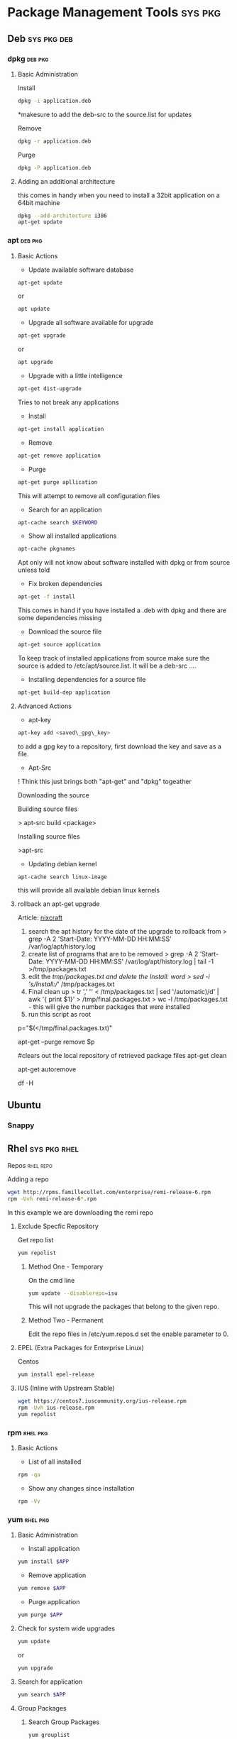 #+TAGS: sys pkg


* Package Management Tools					    :sys:pkg:
** Deb								:sys:pkg:deb:
*** dpkg							    :deb:pkg:
**** Basic Administration
Install
#+BEGIN_SRC sh
dpkg -i application.deb
#+END_SRC
*makesure to add the deb-src to the source.list for updates

Remove
#+BEGIN_SRC sh
dpkg -r application.deb
#+END_SRC

Purge
#+BEGIN_SRC sh
dpkg -P application.deb
#+END_SRC

**** Adding an additional architecture
this comes in handy when you need to install a 32bit application on a
64bit machine
#+BEGIN_SRC sh
dpkg --add-architecture i386
apt-get update
#+END_SRC

*** apt								    :deb:pkg:
**** Basic Actions
+ Update available software database
#+BEGIN_SRC sh
apt-get update
#+END_SRC
or
#+BEGIN_SRC sh
apt update
#+END_SRC

+ Upgrade all software available for upgrade
#+BEGIN_SRC sh
apt-get upgrade
#+END_SRC
or
#+BEGIN_SRC sh
apt upgrade
#+END_SRC

+ Upgrade with a little intelligence
#+BEGIN_SRC sh
apt-get dist-upgrade
#+END_SRC
Tries to not break any applications

+ Install
#+BEGIN_SRC sh
apt-get install application
#+END_SRC

+ Remove
#+BEGIN_SRC sh
apt-get remove application
#+END_SRC

+ Purge
#+BEGIN_SRC sh
apt-get purge apllication
#+END_SRC
This will attempt to remove all configuration files

+ Search for an application
#+BEGIN_SRC sh
apt-cache search $KEYWORD
#+END_SRC

+ Show all installed applications
#+BEGIN_SRC sh
apt-cache pkgnames
#+END_SRC
Apt only will not know about software installed with dpkg or from source
unless told

+ Fix broken dependencies
#+BEGIN_SRC sh
apt-get -f install
#+END_SRC
This comes in hand if you have installed a .deb with dpkg and there are
some dependencies missing

+ Download the source file
#+BEGIN_SRC sh
apt-get source application
#+END_SRC
To keep track of installed applications from source make sure the source
is added to /etc/apt/source.list. It will be a deb-src ....

+ Installing dependencies for a source file
#+BEGIN_SRC sh
apt-get build-dep application
#+END_SRC

**** Advanced Actions
+ apt-key
#+BEGIN_SRC sh
apt-key add <saved\_gpg\_key>
#+END_SRC
to add a gpg key to a repository, first download the key and save as a
file.

+ Apt-Src

! Think this just brings both "apt-get" and "dpkg" togeather

Downloading the source

Building source files

> apt-src build <package>

Installing source files

>apt-src

+ Updating debian kernel
#+BEGIN_SRC 
apt-cache search linux-image
#+END_SRC
this will provide all available debian linux kernels

**** rollback an apt-get upgrade
Article: [[https://www.cyberciti.biz/howto/debian-linux/ubuntu-linux-rollback-an-apt-get-upgrade/][nixcraft]]
1. search the apt history for the date of the upgrade to rollback from
  > grep -A 2 'Start-Date: YYYY-MM-DD HH:MM:SS' /var/log/apt/history.log
2. create list of programs that are to be removed
  > grep -A 2 'Start-Date: YYYY-MM-DD HH:MM:SS' /var/log/apt/history.log | tail -1 >/tmp/packages.txt
3. edit the /tmp/packages.txt and delete the Install: word
  > sed -i 's/Install://' /tmp/packages.txt
4. Final clean up
  > tr ',' '\n' < /tmp/packages.txt | sed '/automatic)/d' | awk '{ print $1}' > /tmp/final.packages.txt
  > wc -l /tmp/packages.txt - this will give the number packages that were installed
5. run this script as root
# Run as root
# Store packages name in $p
p="$(</tmp/final.packages.txt)"
 
# Nuke it
apt-get --purge remove $p
 
#clears out the local repository of retrieved package files
apt-get clean
 
# Just in case ...
apt-get autoremove
 
# Verify disk space
df -H

** Ubuntu
*** Snappy
** Rhel							       :sys:pkg:rhel:
**** Repos 							  :rhel:repo:
Adding a repo
#+BEGIN_SRC sh
wget http://rpms.famillecollet.com/enterprise/remi-release-6.rpm
rpm -Uvh remi-release-6*.rpm
#+END_SRC
In this example we are downloading the remi repo

***** Exclude Specfic Repository
Get repo list
#+BEGIN_SRC sh
yum repolist
#+END_SRC

****** Method One - Temporary
On the cmd line
#+BEGIN_SRC sh
yum update --disablerepo=isu 
#+END_SRC
This will not upgrade the packages that belong to the given repo.

****** Method Two - Permanent
Edit the repo files in /etc/yum.repos.d
set the enable parameter to 0.

***** EPEL (Extra Packages for Enterprise Linux)
Centos
#+BEGIN_SRC sh
yum install epel-release
#+END_SRC

***** IUS (Inline with Upstream Stable)
#+BEGIN_SRC sh
wget https://centos7.iuscommunity.org/ius-release.rpm
rpm -Uvh ius-release.rpm
yum repolist
#+END_SRC
*** rpm								   :rhel:pkg:
**** Basic Actions
+ List of all installed
#+BEGIN_SRC sh
rpm -qa
#+END_SRC

+ Show any changes since installation
#+BEGIN_SRC sh
rpm -Vv
#+END_SRC
*** yum								   :rhel:pkg:
**** Basic Administration
- Install application
#+BEGIN_SRC sh
yum install $APP
#+END_SRC

- Remove application
#+BEGIN_SRC sh
yum remove $APP
#+END_SRC

- Purge application
#+BEGIN_SRC sh
yum purge $APP
#+END_SRC

**** Check for system wide upgrades
#+BEGIN_SRC sh
yum update
#+END_SRC
or
#+BEGIN_SRC sh
yum upgrade
#+END_SRC

**** Search for application
#+BEGIN_SRC sh
yum search $APP
#+END_SRC

**** Group Packages
***** Search Group Packages
#+BEGIN_SRC sh
yum grouplist
#+END_SRC

***** Install Package
#+BEGIN_SRC sh
yum groupinstall $GROUP 
#+END_SRC

**** yum-utils
***** Installation
#+BEGIN_SRC sh
yum update && yum install yum-utils
#+END_SRC
***** Find Repo of Installed Pkg
#+BEGIN_SRC sh
find-repo-of-installed httpd
#+END_SRC
***** Remove Duplicate or Ophaned Package
#+BEGIN_SRC sh
package-cleanup --orphans
package-cleanup --oldkernels
#+END_SRC
***** Find out Package dependency lists
#+BEGIN_SRC sh
repo-graph --repoid=updates | less
#+END_SRC
This will print out put all package dependencies format
"libvirt-daemon-driver-nwfilter" -> {
"libnl3"  -- dependent pkg
"glibc"   -- dependent pkg
"libvirt-daemon"
} [color="0.578260869565 0.678260869565 1.0"];

***** Check list of unresolved dependencies
#+BEGIN_SRC sh
repoclosure
#+END_SRC

***** Query Yum for information on package
#+BEGIN_SRC sh
repoquery --requires htop
#+END_SRC

***** Dump all installed RPM Pkgs into Zip file
#+BEGIN_SRC sh
yum-debug-dump
#+END_SRC

***** Restore the dump file
#+BEGIN_SRC sh
yum-debug-restore yum_debug_dump-localhost.localdomain-2017-02-24_20:59:05.txt.gz
#+END_SRC

***** Fix Unfinished or Aborted Yum Transactions
#+BEGIN_SRC sh
yum-complete-transaction --cleanup-only
yum update
#+END_SRC
Incomplete transactions can be found in /var/lib/yum/transaction-all* and transaction-done*

*** dnf 						       :sys:rhel:pkg:
**** Basic Administration					   :rhel:dnf:
- Install application
#+BEGIN_SRC sh
dnf install $APP
#+END_SRC

- Remove application
#+BEGIN_SRC sh
dnf remove $APP
#+END_SRC

- Search for application
#+BEGIN_SRC sh
dnf search $APP
#+END_SRC

- Upgrade All Software to Newest Version
#+BEGIN_SRC sh
dnf upgrade
#+END_SRC
** Suse							       :sys:pkg:suse:
*** zypper							   :suse:pkg:
** Arch							       :sys:pkg:arch:
*** ABS(Arch Build System)
Arch: [[https://wiki.archlinux.org/index.php/Arch_Build_System][archlinux.org/Arch_Build_System]]
*** pacman							   :arch:pkg:
- list installed pkgs
#+BEGIN_SRC sh
pacman -Q > pkg_list.txt
#+END_SRC

- delete orphaned pkgs
#+BEGIN_SRC sh
pacman -Rns $(pacman -Qtdq)
#+END_SRC

*** yaourt							   :arch:pkg:
**** Diagnosis
- Search for pkg
#+BEGIN_SRC sh
yaourt -Ss python
#+END_SRC

- Provide yaourt Stats
#+BEGIN_SRC sh
yaourt --stats
#+END_SRC

**** Operations
- Install pkg
#+BEGIN_SRC sh
yaourt -S python3.5
#+END_SRC

- Remove pkg
#+BEGIN_SRC sh
yaourt -Sr python3.5
#+END_SRC

- upgrade system
#+BEGIN_SRC sh
yaourt -Syu
#+END_SRC

- Update repos
#+BEGIN_SRC sh
yaourt -Sy
#+END_SRC

- Build from source
#+BEGIN_SRC sh
yaourt -Sb
#+END_SRC

- Backup Database
#+BEGIN_SRC sh
yaourt -B
#+END_SRC
*** pacli                                                          :arch:pkg:
This tool is a tui for both pacman and yaourt

